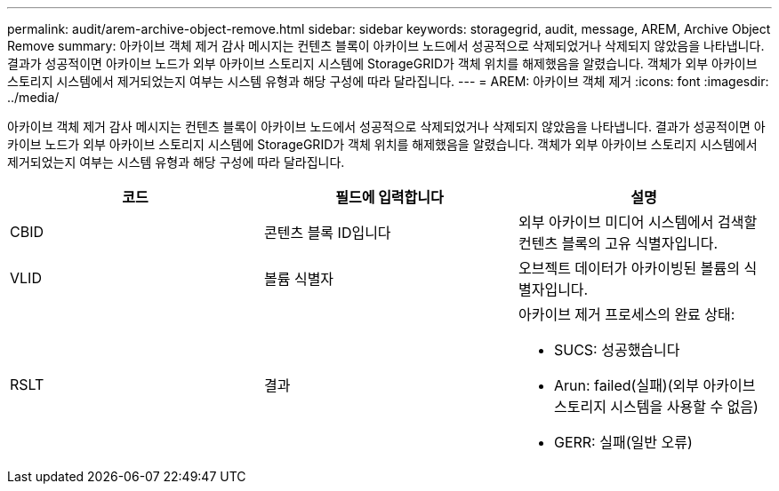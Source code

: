 ---
permalink: audit/arem-archive-object-remove.html 
sidebar: sidebar 
keywords: storagegrid, audit, message, AREM, Archive Object Remove 
summary: 아카이브 객체 제거 감사 메시지는 컨텐츠 블록이 아카이브 노드에서 성공적으로 삭제되었거나 삭제되지 않았음을 나타냅니다. 결과가 성공적이면 아카이브 노드가 외부 아카이브 스토리지 시스템에 StorageGRID가 객체 위치를 해제했음을 알렸습니다. 객체가 외부 아카이브 스토리지 시스템에서 제거되었는지 여부는 시스템 유형과 해당 구성에 따라 달라집니다. 
---
= AREM: 아카이브 객체 제거
:icons: font
:imagesdir: ../media/


[role="lead"]
아카이브 객체 제거 감사 메시지는 컨텐츠 블록이 아카이브 노드에서 성공적으로 삭제되었거나 삭제되지 않았음을 나타냅니다. 결과가 성공적이면 아카이브 노드가 외부 아카이브 스토리지 시스템에 StorageGRID가 객체 위치를 해제했음을 알렸습니다. 객체가 외부 아카이브 스토리지 시스템에서 제거되었는지 여부는 시스템 유형과 해당 구성에 따라 달라집니다.

|===
| 코드 | 필드에 입력합니다 | 설명 


 a| 
CBID
 a| 
콘텐츠 블록 ID입니다
 a| 
외부 아카이브 미디어 시스템에서 검색할 컨텐츠 블록의 고유 식별자입니다.



 a| 
VLID
 a| 
볼륨 식별자
 a| 
오브젝트 데이터가 아카이빙된 볼륨의 식별자입니다.



 a| 
RSLT
 a| 
결과
 a| 
아카이브 제거 프로세스의 완료 상태:

* SUCS: 성공했습니다
* Arun: failed(실패)(외부 아카이브 스토리지 시스템을 사용할 수 없음)
* GERR: 실패(일반 오류)


|===